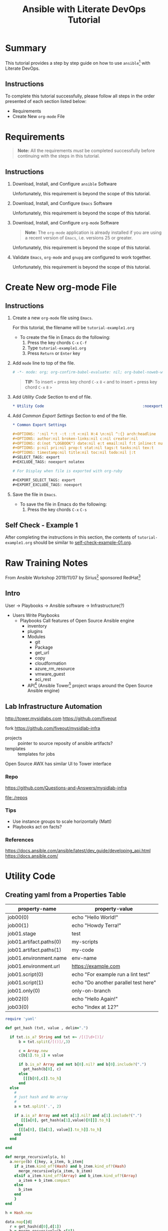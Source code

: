 # -*- mode: org; org-confirm-babel-evaluate: nil; org-babel-noweb-wrap-start: "«"; org-babel-noweb-wrap-end: "»"; -*-

#+TITLE: Ansible with Literate DevOps Tutorial


* Summary                                                          

This tutorial provides a step by step guide on how to use =ansible=[fn:1] with Literate DevOps. 

** Instructions

To complete this tutorial successfully, please follow all steps in the order presented of each section listed below:
- Requirements
- Create New =org-mode= File

* Requirements

#+BEGIN_QUOTE
  *Note:* All the requirements /must/ be completed successfully before continuing with the steps in this tutorial.
#+END_QUOTE

** Instructions

1. Download, Install, and Configure =ansible= Software

   Unfortunately, this requirement is beyond the scope of this tutorial.

2. Download, Install, and Configure =Emacs= Software

   Unfortunately, this requirement is beyond the scope of this tutorial.

3. Download, Install, and Configure =org-mode= Software

   #+BEGIN_QUOTE
     *Note:* The =org-mode= application is already installed if you are using a recent version of =Emacs=, i.e. versions 25 or greater.
   #+END_QUOTE

   Unfortunately, this requirement is beyond the scope of this tutorial.

4. Validate =Emacs=, =org-mode= and =gnupg= are configured to work together.

   Unfortunately, this requirement is beyond the scope of this tutorial.

* Create New org-mode File

** Instructions

1. Create a new =org-mode= file using =Emacs=.

   For this tutorial, the filename will be =tutorial-example1.org=

   - To create the file in Emacs do the following: 
     1. Press the key chords ~C-x~ ~C-f~
     2. Type =tutorial-example1.org=
     3. Press ~Return~ or ~Enter~ key

2. Add ~mode~ line to top of the file.
   
   #+NAME: mode-line
   #+BEGIN_SRC org
     # -*- mode: org; org-confirm-babel-evaluate: nil; org-babel-noweb-wrap-start: "«"; org-babel-noweb-wrap-end: "»"; -*-
   #+END_SRC

   #+BEGIN_QUOTE 
     *TIP:* To insert =«= press key chord ~C-x~ ~8~ ~<~ and to insert =»= press key chord ~C-x~ ~8~ ~>~ 
   #+END_QUOTE

3. Add /Utility Code/ Section to end of file.
   
   #+NAME: utility-code
   #+BEGIN_SRC org
     ,* Utility Code                                            :noexport:

   #+END_SRC

4. Add /Common Export Settings/ Section to end of the file.

   #+NAME: common-export-settings
   #+BEGIN_SRC org
     ,* Common Export Settings                                           :noexport:

     ,#+OPTIONS: ':nil *:t -:t ::t <:nil H:4 \n:nil ^:{} arch:headline
     ,#+OPTIONS: author:nil broken-links:nil c:nil creator:nil
     ,#+OPTIONS: d:(not "LOGBOOK") date:nil e:t email:nil f:t inline:t num:nil
     ,#+OPTIONS: p:nil pri:nil prop:t stat:nil tags:t tasks:nil tex:t
     ,#+OPTIONS: timestamp:nil title:nil toc:nil todo:nil |:t
     ,#+SELECT_TAGS: export
     ,#+EXCLUDE_TAGS: noexport nolatex

     # For Display when file is exported with org-ruby 

     ,#+EXPORT_SELECT_TAGS: export
     ,#+EXPORT_EXCLUDE_TAGS: noexport
   #+END_SRC

5. Save the file in =Emacs=.

   - To save the file in Emacs do the following: 
     1. Press the key chords ~C-x~ ~C-s~

** Self Check - Example 1

After completing the instructions in this section, the contents of =tutorial-example1.org= should be similar to [[file:self-check-example-01.org][self-check-example-01.org]].

#+BEGIN_SRC org :tangle self-check-example-01.org :noweb yes :exports none 
  «mode-line»

  «utility-code»
  «common-export-settings»
#+END_SRC

* Common Export Settings                                           :noexport:

#+OPTIONS: ':nil *:t -:t ::t <:nil H:4 \n:nil ^:{} arch:headline
#+OPTIONS: author:nil broken-links:nil c:nil creator:nil
#+OPTIONS: d:(not "LOGBOOK") date:nil e:t email:nil f:t inline:t num:nil
#+OPTIONS: p:nil pri:nil prop:t stat:nil tags:t tasks:nil tex:t
#+OPTIONS: timestamp:nil title:nil toc:nil todo:nil |:t
#+SELECT_TAGS: export
#+EXCLUDE_TAGS: noexport nolatex

# For Display when file is exported with org-ruby 

#+EXPORT_SELECT_TAGS: export
#+EXPORT_EXCLUDE_TAGS: noexport

* Raw Training Notes

From Ansible Workshop 2019/11/07 by Sirius[fn:2] sponsored RedHat[fn:3] 

** Intro 

User -> Playbooks -> Ansible software ->  Infrastructure(?)

- Users
  Write Playbooks
  - Playbooks
    Call features of Open Source Ansible engine
    - inventory
    - plugins
    - Modules
      - git
      - Package
      - get_url
      - copy
      - cloudformation
      - azure_rm_resource
      - vmware_guest
      - aci_rest
    - API[fn:4] (Ansible Tower[fn:5] project wraps around the Open Source Ansible engine)

** Lab Infrastructure Automation 

http://tower.mysidlabs.com
https://github.com/fiveout

fork https://github.com/fiveout/mysidlab-infra

- projects :: pointer to source reposity of ansible artifacts?
- templates :: templates for jobs 

Open Source AWX has similar UI to Tower interface

*** Repo

https://github.com/Questions-and-Answers/mysidlab-infra

file:./repos

*** Tips 

- Use instance groups to scale horizontally (Matt)
- Playbooks act on facts?

*** References

https://docs.ansible.com/ansible/latest/dev_guide/developing_api.html
https://docs.ansible.com/

* Utility Code 

** Creating yaml from a Properties Table



#+NAME: example1-data
| property-name           | property-value                       |
|-------------------------+--------------------------------------|
| job00(0)                | echo "Hello World!"                  |
| job00(1)                | echo "Howdy Terra!"                  |
| job01.stage             | test                                 |
| job01.artifact.paths(0) | my-scripts                           |
| job01.artifact.paths(1) | my-code                              |
| job01.environment.name  | env-name                             |
| job01.environment.url   | https://example.com                  |
| job01.script(0)         | echo "For example run a lint test"   |
| job01.script(1)         | echo "Do another parallel test here" |
| job01.only(0)           | only-on-branch                       |
| job02(0)                | echo "Hello Again!"                  |
| job03(0)                | echo "Index at 12?"                  |


#+NAME: ruby/properties-to-yaml
#+BEGIN_SRC ruby :var data=example1-data :exports both 
  require 'yaml'

  def get_hash (txt, value , delim=".")

    if txt.is_a? String and txt =~ /[(]\d+[)]/
        b = txt.split(/[()]/,3)

        c = Array.new 
        c[b[1].to_i] = value

        if b.is_a? Array and not b[0].nil? and b[0].include?(".")
          get_hash(b[0], c)
        else
          [[[b[0],c]].to_h]
        end
    else
      #
      # just hash and No array
      #
      a = txt.split('.', 2)

      if a.is_a? Array and not a[1].nil? and a[1].include?(".")
         [[[a[0], get_hash(a[1],value)[0]]].to_h]
      else
        [[[a[0], [[a[1], value]].to_h]].to_h]
      end
    end

  end

  def merge_recursively(a, b)
    a.merge(b) {|key, a_item, b_item|
      if a_item.kind_of?(Hash) and b_item.kind_of?(Hash)
        merge_recursively(a_item, b_item) 
      elsif a_item.kind_of?(Array) and b_item.kind_of?(Array)
        a_item + b_item.compact
      else
        b_item
      end
      }
  end

  h = Hash.new  

  data.map{|d| 
    r = get_hash(d[0],d[1])
    h = merge_recursively(h,r[0])

  }

  h.to_yaml
  my_yaml = h.to_yaml
  my_yaml.gsub(/( *- )/,"  \\1")

#+END_SRC

#+RESULTS: ruby/properties-to-yaml
#+begin_example
---
job00:
  - echo "Hello World!"
  - echo "Howdy Terra!"
job01:
  stage: test
  artifact:
    paths:
      - my-scripts
      - my-code
  environment:
    name: env-name
    url: https://example.com
  script:
    - echo "For example run a lint test"
    - echo "Do another parallel test here"
  only:
    - only-on-branch
job02:
  - echo "Hello Again!"
job03:
  - echo "Index at 12?"
#+end_example
* Footnotes

[fn:5] https://docs.ansible.com/ansible-tower/latest/html/towerapi/index.html 

[fn:4] https://docs.ansible.com/ansible/latest/api/index.html

[fn:3] https://www.redhat.com/en 

[fn:2] https://www.siriuscom.com/ 

[fn:1] https://www.ansible.com/
